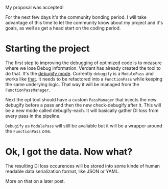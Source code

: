 #+BEGIN_COMMENT
.. title: Community Bonding
.. slug: community-bonding
.. date: 2018-04-25 18:09:41 UTC+03:00
.. tags: 
.. category: 
.. link: 
.. description: 
.. type: text
#+END_COMMENT


My proposal was accepted!

For the next few days it's the community bonding period. I will take advantage
of this time to let the community know about my project and it's goals, as well
as get a head start on the coding period.

* Starting the project

The first step to improving the debugging of optimized code is to measure
where we lose Debug information.
Verdant has already created the tool to do that. It's the [[https://reviews.llvm.org/D40512][debugify mode]].
Currently ~debugify~ is a ~ModulePass~ and works like [[https://gramanas.github.io/posts/finding-debuginfo-loss/][that]]. 
It needs to be refactored into a ~FunctionPass~ while keeping the
same underying logic. That way it will be managed from the ~FunctionPassManager~.

Next the opt tool should have a custom ~PassManager~ that injects the new
debugify before a pass and then the new check-debugify after it. This will
be a new mode called debugify-each. It will basically gather DI loss from
every pass in the pipeline.

~Debugify~ as ~ModulePass~ will still be avaliable but it will be a wrapper
around the ~FunctionPass~ one.

*  Ok, I got the data. Now what?

The resulting DI loss occurences will be stored into some kinde of human readable
data serialization format, like JSON or YAML.

More on that on a later post.


